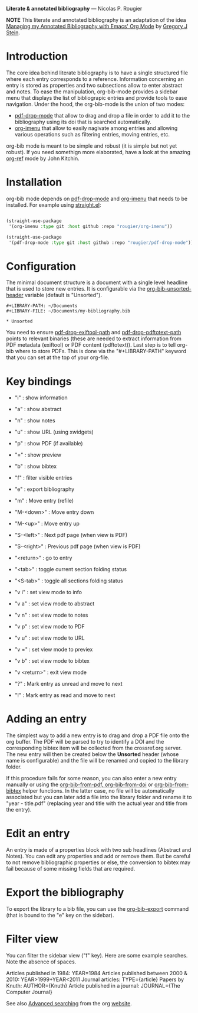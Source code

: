 *Literate & annotated bibliography* — Nicolas P. Rougier

*NOTE* This literate and annotated bibliography is an adaptation of the idea 
[[http://cachestocaches.com/2020/3/org-mode-annotated-bibliography/][Managing my Annotated Bibliography with Emacs' Org Mode]] by [[http://gjstein.com/][Gregory J Stein]].

* Introduction

The core idea behind literate bibliography is to have a single structured file where each entry corresponds to a reference. Information concerning an entry is stored as properties and two subsections allow to enter abstract and notes. To ease the manipulation, org-bib-mode provides a sidebar menu that displays the list of bibliograpic entries and provide tools to ease navigation. Under the hood, the org-bib-mode is the union of two  modes:

- [[https://github.com/rougier/pdf-drop-mode][pdf-drop-mode]] that allow to drag and drop a file in order to add it to the bibliography using its doi that is searched automatically.
- [[https://github.com/rougier/org-imenu/][org-imenu]] that allow to easily nagivate among entries and allowing various operations such as filtering entries, moving entries, etc.

org-bib mode is meant to be simple and robust (it is simple but not yet robust). If you need somethign more elaborated, have a look at the
amazing [[https://github.com/jkitchin/org-ref][org-ref]] mode by John Kitchin.

* Installation

org-bib mode depends on [[https://github.com/rougier/pdf-drop-mode][pdf-drop-mode]] and [[https://github.com/rougier/org-imenu/][org-imenu]] that needs to be installed. For example using [[https://github.com/radian-software/straight.el][straight.el]]:

#+begin_src emacs-lisp

(straight-use-package
 '(org-imenu :type git :host github :repo "rougier/org-imenu"))

(straight-use-package
 '(pdf-drop-mode :type git :host github :repo "rougier/pdf-drop-mode"))

#+end_src

* Configuration

The minimal document structure is a document with a single level headline that is used to store new entries. It is configurable via the [[help:org-bib-unsorted-header][org-bib-unsorted-header]] variable (default is "Unsorted").

#+begin_example
  #+LIBRARY-PATH: ~/Documents
  #+LIBRARY-FILE: ~/Documents/my-bibliography.bib
  
  * Unsorted
#+end_example

You need to ensure [[help:pdf-drop-exitftool-path][pdf-drop-exiftool-path]] and [[help:org-drop-pdttotext-path][pdf-drop-pdftotext-path]] points
to relevant binaries (these are needed to extract information from PDF
metadata (exiftool) or PDF content (pdftotext)). Last step is to tell org-bib
where to store PDFs. This is done via the "#+LIBRARY-PATH" keyword that you
can set at the top of your org-file.

* Key bindings

- "i" : show information
- "a" : show abstract
- "n" : show notes
- "u" : show URL (using xwidgets)
- "p" : show PDF (if available)
- "=" : show preview
- "b" : show bibtex

- "f" : filter visible entries
- "e" : export bibliography
- "m" : Move entry (refile)
- "M-<down>" : Move entry down
- "M-<up>" : Move entry up
- "S-<left>" : Next pdf page (when view is PDF)
- "S-<right>" : Previous pdf page  (when view is PDF)
  
- "<return>" : go to entry

- "<tab>" : toggle current section folding status
- "<S-tab>" : toggle all sections folding status

- "v i" : set view mode to info
- "v a" : set view mode to abstract
- "v n" : set view mode to notes
- "v p" : set view mode to PDF
- "v u" : set view mode to URL
- "v =" : set view mode to previex
- "v b" : set view mode to bibtex
- "v <return>" : exit view mode
  
- "?" : Mark entry as unread and move to next
- "!" : Mark entry as read  and move to next

* *Adding an entry*

The simplest way to add a new entry is to drag and drop a PDF file onto the org buffer. The PDF will be parsed to try to identify a DOI and the corresponding bibtex item will be collected from the crossref.org server. The new entry will then be created below the *Unsorted* header (whose name is configurable) and the file will be renamed and copied to the library folder.

If this procedure fails for some reason, you can also enter a new entry manually or using the [[help:org-bib-new-from-pdf][org-bib-from-pdf, ]][[help:org-bib-new-from-doi][org-bib-from-doi]] or [[help:org-bib-new-from-bibtex][org-bib-from-bibtex]] helper functions. In the latter case, no file will be automatically associated but you can later add a file into the library folder and rename it to "year - title.pdf" (replacing year and title with the actual year and title from the entry).

* Edit an entry

An entry is made of a properties block with two sub headlines (Abstract and Notes). You can edit any properties and add or remove them. But be careful to not remove bibliographic properties or else, the conversion to bibtex may fail because of some missing fields that are required.

* *Export the bibliography*

To export the library to a bib file, you can use the [[help:org-bib-export][org-bib-export]] command (that is bound to the "e" key on the sidebar).

* Filter view

You can filter the sidebar view ("f" key). Here are some example searches.
Note the absence of spaces.

Articles published in 1984:             YEAR=1984
Articles published between 2000 & 2010: YEAR>1999+YEAR<2011
Journal articles:                       TYPE={article}
Papers by Knuth:                        AUTHOR={Knuth}
Article published in a journal:         JOURNAL={The Computer Journal}

See also [[https://orgmode.org/worg/org-tutorials/advanced-searching.html][Advanced searching]] from the org [[https://orgmode.org/][website]].

